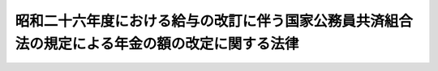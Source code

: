 .. _S26HO308:

================================================================================================
昭和二十六年度における給与の改訂に伴う国家公務員共済組合法の規定による年金の額の改定に関する法律
================================================================================================

.. raw:: html
    
    
    <b>昭和二十六年度における給与の改訂に伴う国家公務員共済組合法の規定による年金の額の改定に関する法律<br>
    （昭和二十六年十二月十五日法律第三百八号）</b><br><br><div align="right">最終改正：昭和五七年七月一六日法律第六六号</div><br><p>
    </p><div class="arttitle"><a name="1000000000000000000000000000000000000000000000000100000000000000000000000000000">（退職年金、障害年金及び遺族年金の額の改定）</a>
    </div><div class="item"><b>第一条</b>
    <a name="1000000000000000000000000000000000000000000000000100000000001000000000000000000"></a>
    　昭和二十六年九月三十日以前における俸給をその年金額の算定の基準とした国家公務員共済組合法（昭和二十三年法律第六十九号。以下「共済組合法」という。）の規定による退職年金、障害年金及び遺族年金（同法第九十四条の二の規定によりこれらの年金とみなされた年金を含む。）については、昭和二十六年十月分以後その年金額を左の各号により算定した額に改定する。
    <div class="number"><b><a name="1000000000000000000000000000000000000000000000000100000000001000000001000000000">一</a>
    </b>
    　昭和二十五年十二月三十一日以前における俸給をその年金額の算定の基準とした共済組合法の規定による退職年金、障害年金及び遺族年金（同法第九十四条の二の規定によりこれらの年金とみなされた年金を含む。）については、<a href="/cgi-bin/idxrefer.cgi?H_FILE=%8f%ba%93%f1%98%5a%96%40%8e%4f%8e%4f&amp;REF_NAME=%8d%91%89%c6%8c%f6%96%b1%88%f5%8b%a4%8d%cf%91%67%8d%87%96%40%82%cc%8b%4b%92%e8%82%c9%82%e6%82%e9%94%4e%8b%e0%82%cc%8a%7a%82%cc%89%fc%92%e8%82%c9%8a%d6%82%b7%82%e9%96%40%97%a5&amp;ANCHOR_F=&amp;ANCHOR_T=" target="inyo">国家公務員共済組合法の規定による年金の額の改定に関する法律</a>
    （昭和二十六年法律第三十三号。以下「昭和二十六年法律第三十三号」という。）の規定により改定された年金額の算定の基準となつた<a href="/cgi-bin/idxrefer.cgi?H_FILE=%8f%ba%93%f1%98%5a%96%40%8e%4f%8e%4f&amp;REF_NAME=%93%af%96%40&amp;ANCHOR_F=&amp;ANCHOR_T=" target="inyo">同法</a>
    別表の仮定俸給に対応する別表の仮定俸給を俸給とみなし、共済組合法の規定を適用して算定した額
    </div>
    <div class="number"><b><a name="1000000000000000000000000000000000000000000000000100000000001000000002000000000">二</a>
    </b>
    　昭和二十六年一月一日以後における俸給をその年金額の算定の基準とした共済組合法の規定による退職年金、障害年金及び遺族年金については、その年金額の算定の基準となつた俸給に対応する別表の仮定俸給を俸給とみなし、共済組合法の規定を適用して算定した額
    </div>
    </div>
    <div class="item"><b><a name="1000000000000000000000000000000000000000000000000100000000002000000000000000000">２</a>
    </b>
    　前項第一号の場合において、同号に規定する共済組合法第九十四条の二の規定により同法の規定による退職年金、障害年金又は遺族年金とみなされた年金のうち、その支給の条件又は額の算定の基準が共済組合法の規定によるこれらの年金と異なるものについては、大蔵省令で定めるところにより、これを共済組合法の規定によるこれらの年金のうち当該条件又は基準の最も類似するものとみなして、同法の規定を適用する。
    </div>
    <div class="item"><b><a name="1000000000000000000000000000000000000000000000000100000000003000000000000000000">３</a>
    </b>
    　前二項の規定は、日本専売公社法（昭和二十三年法律第二百五十五号）第五十一条第一項、日本国有鉄道法（昭和二十三年法律第二百五十六号）第五十七条第一項及び日本電信電話公社法（昭和二十七年法律第二百五十号）第八十条第一項において準用する共済組合法の規定による退職年金、障害年金及び遺族年金について準用する。
    </div>
    
    <p>
    </p><div class="arttitle"><a name="1000000000000000000000000000000000000000000000000200000000000000000000000000000">（公務に因る疾病、負傷又は死亡を給付事由とする年金の額の改定）</a>
    </div><div class="item"><b>第二条</b>
    <a name="1000000000000000000000000000000000000000000000000200000000001000000000000000000"></a>
    　共済組合法第九十条の規定による年金のうち、公務に起因する疾病、負傷又は死亡を給付事由とするものについては、昭和二十六年十月分以後その年金額を、<a href="/cgi-bin/idxrefer.cgi?H_FILE=%8f%ba%93%f1%98%5a%96%40%8e%4f%8e%4f&amp;REF_NAME=%8f%ba%98%61%93%f1%8f%5c%98%5a%94%4e%96%40%97%a5%91%e6%8e%4f%8f%5c%8e%4f%8d%86&amp;ANCHOR_F=&amp;ANCHOR_T=" target="inyo">昭和二十六年法律第三十三号</a>
    の規定により改定された年金額の算定の基準となつた<a href="/cgi-bin/idxrefer.cgi?H_FILE=%8f%ba%93%f1%98%5a%96%40%8e%4f%8e%4f&amp;REF_NAME=%93%af%96%40&amp;ANCHOR_F=&amp;ANCHOR_T=" target="inyo">同法</a>
    別表の仮定俸給に対応する別表の仮定俸給を俸給とみなし、共済組合法第九十条に規定する従前の法令の規定により算定した額に改定する。
    </div>
    
    <p>
    </p><div class="arttitle"><a name="1000000000000000000000000000000000000000000000000300000000000000000000000000000">（費用負担）</a>
    </div><div class="item"><b>第三条</b>
    <a name="1000000000000000000000000000000000000000000000000300000000001000000000000000000"></a>
    　国庫は、前二条の規定による年金額の改定に因り増加する費用を負担する。但し、第一号に掲げる共済組合が支給する年金の額の改定に因り増加する費用は、当該共済組合の組合員（共済組合法第九十四条第一項各号に掲げる者を除く。）のうち、国家公務員である者及び第一号に掲げる団体の職員である者がそれぞれ受ける俸給の総額の割合に応じて当該共済組合の運営規則で定める割合に従つて国庫及び当該団体が負担するものとし、第二号から第四号までに掲げる共済組合が支給する年金の額の改定に因り増加する費用は、当該各号に掲げる団体が負担するものとする。
    <div class="number"><b><a name="1000000000000000000000000000000000000000000000000300000000001000000001000000000">一</a>
    </b>
    　共済組合法第八十六条第一項に規定する地方職員を組合員とする共済組合　共済組合法第六十九条第一項に掲げる費用を負担する地方公共団体
    </div>
    <div class="number"><b><a name="1000000000000000000000000000000000000000000000000300000000001000000002000000000">二</a>
    </b>
    　専売共済組合　日本専売公社
    </div>
    <div class="number"><b><a name="1000000000000000000000000000000000000000000000000300000000001000000003000000000">三</a>
    </b>
    　国鉄共済組合　日本国有鉄道
    </div>
    <div class="number"><b><a name="1000000000000000000000000000000000000000000000000300000000001000000004000000000">四</a>
    </b>
    　日本電信電話公社共済組合　日本電信電話公社
    </div>
    </div>
    
    
    <br><a name="5000000000000000000000000000000000000000000000000000000000000000000000000000000"></a>
    　　　<a name="5000000001000000000000000000000000000000000000000000000000000000000000000000000"><b>附　則</b></a>
    <br><p>
    　この法律は、公布の日から施行する。
    
    
    <br>　　　<a name="5000000002000000000000000000000000000000000000000000000000000000000000000000000"><b>附　則　（昭和二七年七月三一日法律第二五一号）　抄</b></a>
    <br></p><p></p><div class="item"><b>１</b>
    　この法律は、公社法の施行の日から施行する。
    </div>
    
    <br>　　　<a name="5000000003000000000000000000000000000000000000000000000000000000000000000000000"><b>附　則　（昭和三一年六月六日法律第一三四号）　抄</b></a>
    <br><p>
    </p><div class="arttitle">（施行期日）</div>
    <div class="item"><b>第一条</b>
    　この法律は、昭和三十一年七月一日から施行する。
    </div>
    
    <br>　　　<a name="5000000004000000000000000000000000000000000000000000000000000000000000000000000"><b>附　則　（昭和五七年七月一六日法律第六六号）</b></a>
    <br><p>
    　この法律は、昭和五十七年十月一日から施行する。
    
    
    <br><br><a name="3000000001000000000000000000000000000000000000000000000000000000000000000000000">別表　</a>
    <br><br>　　　　　　年金額の改定のための仮定俸給表<br></p><table border><tr valign="top"><td>
    昭和二十六年法律第三十三号別表の仮定俸給又は第一条第一項第二号に規定する年金額の算定の基準となつた俸給</td>
    <td>
    仮定俸給</td>
    <td>
    昭和二十六年法律第三十三号別表の仮定俸給又は第一条第一項第二号に規定する年金額の算定の基準となつた俸給</td>
    <td>
    仮定俸給</td>
    </tr><tr valign="top"><td>
    円<br>三、八五〇</td>
    <td>
    円<br>　　　四、六〇〇</td>
    <td>
    円<br>一〇、二〇〇</td>
    <td>
    円<br>一二、二〇〇</td>
    </tr><tr valign="top"><td>
    四、〇〇〇</td>
    <td>
    四、七五〇</td>
    <td>
    一〇、五〇〇</td>
    <td>
    一二、六〇〇</td>
    </tr><tr valign="top"><td>
    四、一五〇</td>
    <td>
    四、九〇〇</td>
    <td>
    一〇、八〇〇</td>
    <td>
    一三、〇〇〇</td>
    </tr><tr valign="top"><td>
    四、三〇〇</td>
    <td>
    五、〇五〇</td>
    <td>
    一一、一〇〇</td>
    <td>
    一三、五〇〇</td>
    </tr><tr valign="top"><td>
    四、四五〇</td>
    <td>
    五、二〇〇</td>
    <td>
    一一、四〇〇</td>
    <td>
    一四、〇〇〇</td>
    </tr><tr valign="top"><td>
    四、六〇〇</td>
    <td>
    五、三五〇</td>
    <td>
    一一、七〇〇</td>
    <td>
    一四、五〇〇</td>
    </tr><tr valign="top"><td>
    四、七五〇</td>
    <td>
    五、五〇〇</td>
    <td>
    一二、一〇〇</td>
    <td>
    一五、〇〇〇</td>
    </tr><tr valign="top"><td>
    四、九〇〇</td>
    <td>
    五、七〇〇</td>
    <td>
    一二、五〇〇</td>
    <td>
    一五、五〇〇</td>
    </tr><tr valign="top"><td>
    五、〇五〇</td>
    <td>
    五、九〇〇</td>
    <td>
    一二、九〇〇</td>
    <td>
    一六、〇〇〇</td>
    </tr><tr valign="top"><td>
    五、二〇〇</td>
    <td>
    六、一〇〇</td>
    <td>
    一三、三〇〇</td>
    <td>
    一六、六〇〇</td>
    </tr><tr valign="top"><td>
    五、三五〇</td>
    <td>
    六、三〇〇</td>
    <td>
    一三、七〇〇</td>
    <td>
    一七、二〇〇</td>
    </tr><tr valign="top"><td>
    五、五〇〇</td>
    <td>
    六、五〇〇</td>
    <td>
    一四、二〇〇</td>
    <td>
    一七、八〇〇</td>
    </tr><tr valign="top"><td>
    五、七〇〇</td>
    <td>
    六、七〇〇</td>
    <td>
    一四、七〇〇</td>
    <td>
    一八、四〇〇</td>
    </tr><tr valign="top"><td>
    五、九〇〇</td>
    <td>
    六、九〇〇</td>
    <td>
    一五、二〇〇</td>
    <td>
    一九、〇〇〇</td>
    </tr><tr valign="top"><td>
    六、一〇〇</td>
    <td>
    七、一〇〇</td>
    <td>
    一五、七〇〇</td>
    <td>
    一九、六〇〇</td>
    </tr><tr valign="top"><td>
    六、三〇〇</td>
    <td>
    七、三〇〇</td>
    <td>
    一六、二〇〇</td>
    <td>
    二〇、四〇〇</td>
    </tr><tr valign="top"><td>
    六、五〇〇</td>
    <td>
    七、五五〇</td>
    <td>
    一六、七〇〇</td>
    <td>
    二一、二〇〇</td>
    </tr><tr valign="top"><td>
    六、七〇〇</td>
    <td>
    七、八〇〇</td>
    <td>
    一七、二〇〇</td>
    <td>
    二二、〇〇〇</td>
    </tr><tr valign="top"><td>
    六、九〇〇</td>
    <td>
    八、〇五〇</td>
    <td>
    一七、七〇〇</td>
    <td>
    二二、八〇〇</td>
    </tr><tr valign="top"><td>
    七、一〇〇</td>
    <td>
    八、三〇〇</td>
    <td>
    一八、三〇〇</td>
    <td>
    二三、六〇〇</td>
    </tr><tr valign="top"><td>
    七、三〇〇</td>
    <td>
    八、六〇〇</td>
    <td>
    一八、九〇〇</td>
    <td>
    二四、四〇〇</td>
    </tr><tr valign="top"><td>
    七、五〇〇</td>
    <td>
    八、九〇〇</td>
    <td>
    一九、五〇〇</td>
    <td>
    二五、二〇〇</td>
    </tr><tr valign="top"><td>
    七、八〇〇</td>
    <td>
    九、二五〇</td>
    <td>
    二〇、一〇〇</td>
    <td>
    二六、二〇〇</td>
    </tr><tr valign="top"><td>
    八、一〇〇</td>
    <td>
    九、六〇〇</td>
    <td>
    二〇、八〇〇</td>
    <td>
    二七、二〇〇</td>
    </tr><tr valign="top"><td>
    八、四〇〇</td>
    <td>
    九、九五〇</td>
    <td>
    二一、五〇〇</td>
    <td>
    二八、二〇〇</td>
    </tr><tr valign="top"><td>
    八、七〇〇</td>
    <td>
    一〇、三〇〇</td>
    <td>
    二二、二〇〇</td>
    <td>
    二九、二〇〇</td>
    </tr><tr valign="top"><td>
    九、〇〇〇</td>
    <td>
    一〇、六五〇</td>
    <td>
    二二、九〇〇</td>
    <td>
    三〇、三〇〇</td>
    </tr><tr valign="top"><td>
    九、三〇〇</td>
    <td>
    一一、〇〇〇</td>
    <td>
    二三、六〇〇</td>
    <td>
    三一、四〇〇</td>
    </tr><tr valign="top"><td>
    九、六〇〇</td>
    <td>
    一一、四〇〇</td>
    <td>
    二四、三〇〇</td>
    <td>
    三二、五〇〇</td>
    </tr><tr valign="top"><td>
    九、九〇〇</td>
    <td>
    一一、八〇〇</td>
    <td>
    二五、〇〇〇</td>
    <td>
    三三、六〇〇</td>
    </tr><tr valign="top"><td colspan="4">
    備考一　第一条第一項第一号若しくは第二条の規定による年金額の改定の基準となる昭和二十六年法律第三十三号別表の仮定俸給又は第一条第一項第二号の規定による年金額の改定の基準となる同号に規定する年金額の算定の基準となつた俸給（以下「仮定俸給等」という。）が三、八五〇円未満のときは、その仮定俸給等の一・一九倍に相当する金額（円位未満の端数は、切り捨てる。）をこの表の仮定俸給とし、仮定俸給等が二五、〇〇〇円をこえるときは、その仮定俸給等の一・三四倍に相当する金額（円位未満の端数は、切り捨てる。）をこの表の仮定俸給とする。<br>二　第一条第一項第二号の規定による年金額の改定の基準となる同号に規定する年金額の算定の基準となつた俸給が三、八五〇円以上二五、〇〇〇円未満のときにその俸給がこの表記載の額に合致しないものについては、その直近多額の俸給に対応するこの表の仮定俸給による。</td>
    </tr></table><br><br>